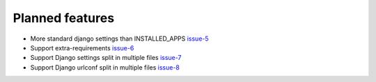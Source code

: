 .. _todo:

################
Planned features
################

* More standard django settings than INSTALLED_APPS `issue-5`_
* Support extra-requirements `issue-6`_
* Support Django settings split in multiple files `issue-7`_
* Support Django urlconf split in multiple files `issue-8`_




.. _issue-5: https://github.com/nephila/django-app-enabler/issues/5
.. _issue-6: https://github.com/nephila/django-app-enabler/issues/6
.. _issue-7: https://github.com/nephila/django-app-enabler/issues/7
.. _issue-8: https://github.com/nephila/django-app-enabler/issues/8
